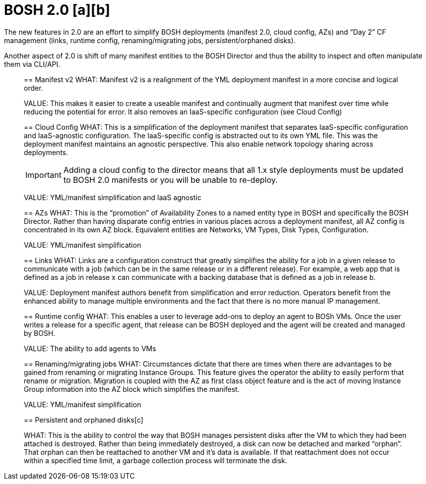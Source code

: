 = BOSH 2.0 [a][b]


The new features in 2.0 are an effort to simplify BOSH deployments (manifest 2.0, cloud config, AZs) and “Day 2” CF management (links, runtime config, renaming/migrating jobs, persistent/orphaned disks).


Another aspect of 2.0 is shift of many manifest entities to the BOSH Director and thus the ability to inspect and often manipulate them via CLI/API.


________________


== Manifest v2
WHAT:  Manifest v2 is a realignment of the YML deployment manifest in a more concise and logical order.  


VALUE:  This makes it easier to create a useable manifest and continually augment that manifest over time while reducing the potential for error.  It also removes an IaaS-specific configuration (see Cloud Config)




== Cloud Config
WHAT:  This is a simplification of the deployment manifest that separates IaaS-specific configuration and IaaS-agnostic configuration.  The IaaS-specific config is abstracted out to its own YML file.  This was the deployment manifest maintains an agnostic perspective.  This also enable network topology sharing across deployments.


IMPORTANT: Adding a cloud config to the director means that all 1.x style deployments must be updated to BOSH 2.0 manifests or you will be unable to re-deploy.


VALUE:  YML/manifest simplification and IaaS agnostic





== AZs
WHAT:  This is the “promotion” of Availability Zones to a named entity type in BOSH and specifically the BOSH Director.  Rather than having disparate config entries in various places across a deployment manifest, all AZ config is concentrated in its own AZ block.  Equivalent entities are Networks, VM Types, Disk Types, Configuration.


VALUE:  YML/manifest simplification  





== Links
WHAT:  Links are a configuration construct that greatly simplifies the ability for a job in a given release to communicate with a job (which can be in the same release or in a different release).  For example, a web app that is defined as a job in release x can communicate with a backing database that is defined as a job in release b.  


VALUE:  Deployment manifest authors benefit from simplification and error reduction.  Operators benefit from the enhanced ability to manage multiple environments and the fact that there is no more manual IP management.





== Runtime config
WHAT:  This enables a user to leverage add-ons to deploy an agent to BOSh VMs.  Once the user writes a release for a specific agent, that release can be BOSH deployed and the agent will be created and managed by BOSH.


VALUE:  The ability to add agents to VMs





== Renaming/migrating jobs
WHAT:  Circumstances dictate that there are times when there are advantages to be gained from renaming or migrating Instance Groups.  This feature gives the operator the ability to easily perform that rename or migration.  Migration is coupled with the AZ as first class object feature and is the act of moving Instance Group information into the AZ block which simplifies the manifest.


VALUE:  YML/manifest simplification





== Persistent and orphaned disks[c]


WHAT: This is the ability to control the way that BOSH manages persistent disks after the VM to which they had been attached is destroyed.  Rather than being immediately destroyed, a disk can now be detached and marked “orphan”.  That orphan can then be reattached to another VM and it’s data is available.  If that reattachment does not occur within a specified time limit, a garbage collection process will terminate the disk.  

